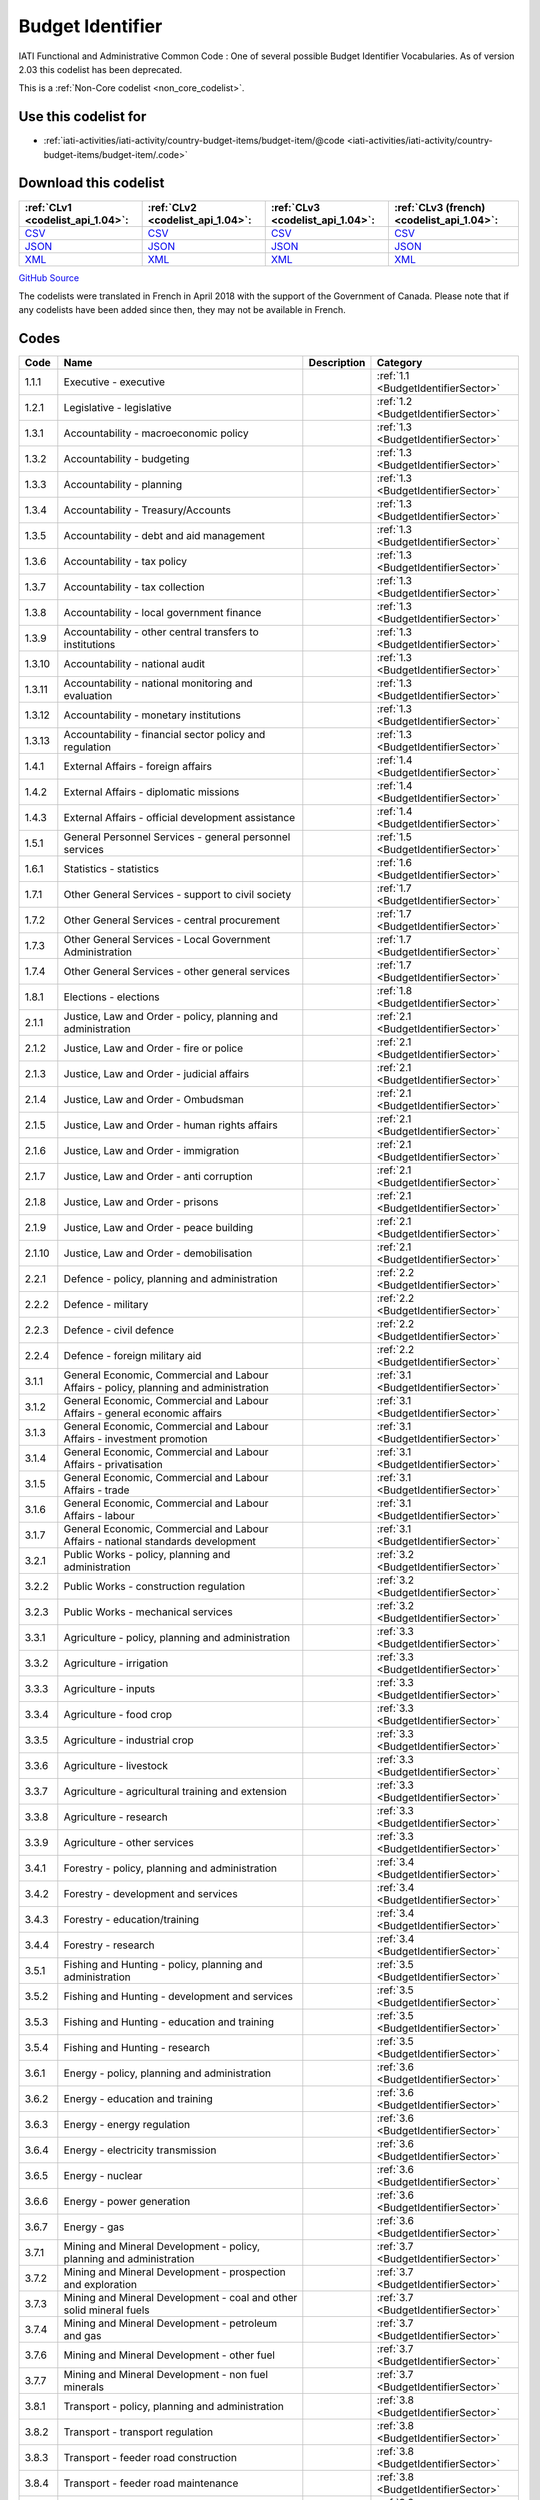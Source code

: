 Budget Identifier
=================


IATI Functional and Administrative Common Code : One of several possible Budget Identifier Vocabularies. As of version 2.03 this codelist has been deprecated.





This is a :ref:`Non-Core codelist <non_core_codelist>`.



Use this codelist for
---------------------

* :ref:`iati-activities/iati-activity/country-budget-items/budget-item/@code <iati-activities/iati-activity/country-budget-items/budget-item/.code>`



Download this codelist
----------------------

.. list-table::
   :header-rows: 1

   * - :ref:`CLv1 <codelist_api_1.04>`:
     - :ref:`CLv2 <codelist_api_1.04>`:
     - :ref:`CLv3 <codelist_api_1.04>`:
     - :ref:`CLv3 (french) <codelist_api_1.04>`:

   * - `CSV <../downloads/clv1/codelist/BudgetIdentifier.csv>`__
     - `CSV <../downloads/clv2/csv/en/BudgetIdentifier.csv>`__
     - `CSV <../downloads/clv3/csv/en/BudgetIdentifier.csv>`__
     - `CSV <../downloads/clv3/csv/fr/BudgetIdentifier.csv>`__

   * - `JSON <../downloads/clv1/codelist/BudgetIdentifier.json>`__
     - `JSON <../downloads/clv2/json/en/BudgetIdentifier.json>`__
     - `JSON <../downloads/clv3/json/en/BudgetIdentifier.json>`__
     - `JSON <../downloads/clv3/json/fr/BudgetIdentifier.json>`__

   * - `XML <../downloads/clv1/codelist/BudgetIdentifier.xml>`__
     - `XML <../downloads/clv2/xml/BudgetIdentifier.xml>`__
     - `XML <../downloads/clv3/xml/BudgetIdentifier.xml>`__
     - `XML <../downloads/clv3/xml/BudgetIdentifier.xml>`__

`GitHub Source <https://github.com/IATI/IATI-Codelists-NonEmbedded/blob/master/xml/BudgetIdentifier.xml>`__



The codelists were translated in French in April 2018 with the support of the Government of Canada. Please note that if any codelists have been added since then, they may not be available in French.

Codes
-----

.. _BudgetIdentifier:
.. list-table::
   :header-rows: 1


   * - Code
     - Name
     - Description
     - Category

   
       
   * - 1.1.1   
       
     - Executive - executive
     - 
     - :ref:`1.1 <BudgetIdentifierSector>`
   
       
   * - 1.2.1   
       
     - Legislative - legislative
     - 
     - :ref:`1.2 <BudgetIdentifierSector>`
   
       
   * - 1.3.1   
       
     - Accountability - macroeconomic policy
     - 
     - :ref:`1.3 <BudgetIdentifierSector>`
   
       
   * - 1.3.2   
       
     - Accountability - budgeting
     - 
     - :ref:`1.3 <BudgetIdentifierSector>`
   
       
   * - 1.3.3   
       
     - Accountability - planning
     - 
     - :ref:`1.3 <BudgetIdentifierSector>`
   
       
   * - 1.3.4   
       
     - Accountability - Treasury/Accounts
     - 
     - :ref:`1.3 <BudgetIdentifierSector>`
   
       
   * - 1.3.5   
       
     - Accountability - debt and aid management
     - 
     - :ref:`1.3 <BudgetIdentifierSector>`
   
       
   * - 1.3.6   
       
     - Accountability - tax policy
     - 
     - :ref:`1.3 <BudgetIdentifierSector>`
   
       
   * - 1.3.7   
       
     - Accountability - tax collection
     - 
     - :ref:`1.3 <BudgetIdentifierSector>`
   
       
   * - 1.3.8   
       
     - Accountability - local government finance
     - 
     - :ref:`1.3 <BudgetIdentifierSector>`
   
       
   * - 1.3.9   
       
     - Accountability - other central transfers to institutions
     - 
     - :ref:`1.3 <BudgetIdentifierSector>`
   
       
   * - 1.3.10   
       
     - Accountability - national audit
     - 
     - :ref:`1.3 <BudgetIdentifierSector>`
   
       
   * - 1.3.11   
       
     - Accountability - national monitoring and evaluation
     - 
     - :ref:`1.3 <BudgetIdentifierSector>`
   
       
   * - 1.3.12   
       
     - Accountability - monetary institutions
     - 
     - :ref:`1.3 <BudgetIdentifierSector>`
   
       
   * - 1.3.13   
       
     - Accountability - financial sector policy and regulation
     - 
     - :ref:`1.3 <BudgetIdentifierSector>`
   
       
   * - 1.4.1   
       
     - External Affairs - foreign affairs
     - 
     - :ref:`1.4 <BudgetIdentifierSector>`
   
       
   * - 1.4.2   
       
     - External Affairs - diplomatic missions
     - 
     - :ref:`1.4 <BudgetIdentifierSector>`
   
       
   * - 1.4.3   
       
     - External Affairs - official development assistance
     - 
     - :ref:`1.4 <BudgetIdentifierSector>`
   
       
   * - 1.5.1   
       
     - General Personnel Services - general personnel services
     - 
     - :ref:`1.5 <BudgetIdentifierSector>`
   
       
   * - 1.6.1   
       
     - Statistics - statistics
     - 
     - :ref:`1.6 <BudgetIdentifierSector>`
   
       
   * - 1.7.1   
       
     - Other General Services - support to civil society
     - 
     - :ref:`1.7 <BudgetIdentifierSector>`
   
       
   * - 1.7.2   
       
     - Other General Services - central procurement
     - 
     - :ref:`1.7 <BudgetIdentifierSector>`
   
       
   * - 1.7.3   
       
     - Other General Services - Local Government Administration
     - 
     - :ref:`1.7 <BudgetIdentifierSector>`
   
       
   * - 1.7.4   
       
     - Other General Services - other general services
     - 
     - :ref:`1.7 <BudgetIdentifierSector>`
   
       
   * - 1.8.1   
       
     - Elections - elections
     - 
     - :ref:`1.8 <BudgetIdentifierSector>`
   
       
   * - 2.1.1   
       
     - Justice, Law and Order - policy, planning and administration
     - 
     - :ref:`2.1 <BudgetIdentifierSector>`
   
       
   * - 2.1.2   
       
     - Justice, Law and Order - fire or police
     - 
     - :ref:`2.1 <BudgetIdentifierSector>`
   
       
   * - 2.1.3   
       
     - Justice, Law and Order - judicial affairs
     - 
     - :ref:`2.1 <BudgetIdentifierSector>`
   
       
   * - 2.1.4   
       
     - Justice, Law and Order - Ombudsman
     - 
     - :ref:`2.1 <BudgetIdentifierSector>`
   
       
   * - 2.1.5   
       
     - Justice, Law and Order - human rights affairs
     - 
     - :ref:`2.1 <BudgetIdentifierSector>`
   
       
   * - 2.1.6   
       
     - Justice, Law and Order - immigration
     - 
     - :ref:`2.1 <BudgetIdentifierSector>`
   
       
   * - 2.1.7   
       
     - Justice, Law and Order - anti corruption
     - 
     - :ref:`2.1 <BudgetIdentifierSector>`
   
       
   * - 2.1.8   
       
     - Justice, Law and Order - prisons
     - 
     - :ref:`2.1 <BudgetIdentifierSector>`
   
       
   * - 2.1.9   
       
     - Justice, Law and Order - peace building
     - 
     - :ref:`2.1 <BudgetIdentifierSector>`
   
       
   * - 2.1.10   
       
     - Justice, Law and Order - demobilisation
     - 
     - :ref:`2.1 <BudgetIdentifierSector>`
   
       
   * - 2.2.1   
       
     - Defence - policy, planning and administration
     - 
     - :ref:`2.2 <BudgetIdentifierSector>`
   
       
   * - 2.2.2   
       
     - Defence - military
     - 
     - :ref:`2.2 <BudgetIdentifierSector>`
   
       
   * - 2.2.3   
       
     - Defence - civil defence
     - 
     - :ref:`2.2 <BudgetIdentifierSector>`
   
       
   * - 2.2.4   
       
     - Defence - foreign military aid
     - 
     - :ref:`2.2 <BudgetIdentifierSector>`
   
       
   * - 3.1.1   
       
     - General Economic, Commercial and Labour Affairs - policy, planning and administration
     - 
     - :ref:`3.1 <BudgetIdentifierSector>`
   
       
   * - 3.1.2   
       
     - General Economic, Commercial and Labour Affairs - general economic affairs
     - 
     - :ref:`3.1 <BudgetIdentifierSector>`
   
       
   * - 3.1.3   
       
     - General Economic, Commercial and Labour Affairs - investment promotion
     - 
     - :ref:`3.1 <BudgetIdentifierSector>`
   
       
   * - 3.1.4   
       
     - General Economic, Commercial and Labour Affairs - privatisation
     - 
     - :ref:`3.1 <BudgetIdentifierSector>`
   
       
   * - 3.1.5   
       
     - General Economic, Commercial and Labour Affairs - trade
     - 
     - :ref:`3.1 <BudgetIdentifierSector>`
   
       
   * - 3.1.6   
       
     - General Economic, Commercial and Labour Affairs - labour
     - 
     - :ref:`3.1 <BudgetIdentifierSector>`
   
       
   * - 3.1.7   
       
     - General Economic, Commercial and Labour Affairs - national standards development
     - 
     - :ref:`3.1 <BudgetIdentifierSector>`
   
       
   * - 3.2.1   
       
     - Public Works - policy, planning and administration
     - 
     - :ref:`3.2 <BudgetIdentifierSector>`
   
       
   * - 3.2.2   
       
     - Public Works - construction regulation
     - 
     - :ref:`3.2 <BudgetIdentifierSector>`
   
       
   * - 3.2.3   
       
     - Public Works - mechanical services
     - 
     - :ref:`3.2 <BudgetIdentifierSector>`
   
       
   * - 3.3.1   
       
     - Agriculture - policy, planning and administration
     - 
     - :ref:`3.3 <BudgetIdentifierSector>`
   
       
   * - 3.3.2   
       
     - Agriculture - irrigation
     - 
     - :ref:`3.3 <BudgetIdentifierSector>`
   
       
   * - 3.3.3   
       
     - Agriculture - inputs
     - 
     - :ref:`3.3 <BudgetIdentifierSector>`
   
       
   * - 3.3.4   
       
     - Agriculture - food crop
     - 
     - :ref:`3.3 <BudgetIdentifierSector>`
   
       
   * - 3.3.5   
       
     - Agriculture - industrial crop
     - 
     - :ref:`3.3 <BudgetIdentifierSector>`
   
       
   * - 3.3.6   
       
     - Agriculture - livestock
     - 
     - :ref:`3.3 <BudgetIdentifierSector>`
   
       
   * - 3.3.7   
       
     - Agriculture - agricultural training and extension
     - 
     - :ref:`3.3 <BudgetIdentifierSector>`
   
       
   * - 3.3.8   
       
     - Agriculture - research
     - 
     - :ref:`3.3 <BudgetIdentifierSector>`
   
       
   * - 3.3.9   
       
     - Agriculture - other services
     - 
     - :ref:`3.3 <BudgetIdentifierSector>`
   
       
   * - 3.4.1   
       
     - Forestry - policy, planning and administration
     - 
     - :ref:`3.4 <BudgetIdentifierSector>`
   
       
   * - 3.4.2   
       
     - Forestry - development and services
     - 
     - :ref:`3.4 <BudgetIdentifierSector>`
   
       
   * - 3.4.3   
       
     - Forestry - education/training
     - 
     - :ref:`3.4 <BudgetIdentifierSector>`
   
       
   * - 3.4.4   
       
     - Forestry - research
     - 
     - :ref:`3.4 <BudgetIdentifierSector>`
   
       
   * - 3.5.1   
       
     - Fishing and Hunting - policy, planning and administration
     - 
     - :ref:`3.5 <BudgetIdentifierSector>`
   
       
   * - 3.5.2   
       
     - Fishing and Hunting - development and services
     - 
     - :ref:`3.5 <BudgetIdentifierSector>`
   
       
   * - 3.5.3   
       
     - Fishing and Hunting - education and training
     - 
     - :ref:`3.5 <BudgetIdentifierSector>`
   
       
   * - 3.5.4   
       
     - Fishing and Hunting - research
     - 
     - :ref:`3.5 <BudgetIdentifierSector>`
   
       
   * - 3.6.1   
       
     - Energy - policy, planning and administration
     - 
     - :ref:`3.6 <BudgetIdentifierSector>`
   
       
   * - 3.6.2   
       
     - Energy - education and training
     - 
     - :ref:`3.6 <BudgetIdentifierSector>`
   
       
   * - 3.6.3   
       
     - Energy - energy regulation
     - 
     - :ref:`3.6 <BudgetIdentifierSector>`
   
       
   * - 3.6.4   
       
     - Energy - electricity transmission
     - 
     - :ref:`3.6 <BudgetIdentifierSector>`
   
       
   * - 3.6.5   
       
     - Energy - nuclear
     - 
     - :ref:`3.6 <BudgetIdentifierSector>`
   
       
   * - 3.6.6   
       
     - Energy - power generation
     - 
     - :ref:`3.6 <BudgetIdentifierSector>`
   
       
   * - 3.6.7   
       
     - Energy - gas
     - 
     - :ref:`3.6 <BudgetIdentifierSector>`
   
       
   * - 3.7.1   
       
     - Mining and Mineral Development - policy, planning and administration
     - 
     - :ref:`3.7 <BudgetIdentifierSector>`
   
       
   * - 3.7.2   
       
     - Mining and Mineral Development - prospection and exploration
     - 
     - :ref:`3.7 <BudgetIdentifierSector>`
   
       
   * - 3.7.3   
       
     - Mining and Mineral Development - coal and other solid mineral fuels
     - 
     - :ref:`3.7 <BudgetIdentifierSector>`
   
       
   * - 3.7.4   
       
     - Mining and Mineral Development - petroleum and gas
     - 
     - :ref:`3.7 <BudgetIdentifierSector>`
   
       
   * - 3.7.6   
       
     - Mining and Mineral Development - other fuel
     - 
     - :ref:`3.7 <BudgetIdentifierSector>`
   
       
   * - 3.7.7   
       
     - Mining and Mineral Development - non fuel minerals
     - 
     - :ref:`3.7 <BudgetIdentifierSector>`
   
       
   * - 3.8.1   
       
     - Transport - policy, planning and administration
     - 
     - :ref:`3.8 <BudgetIdentifierSector>`
   
       
   * - 3.8.2   
       
     - Transport - transport regulation
     - 
     - :ref:`3.8 <BudgetIdentifierSector>`
   
       
   * - 3.8.3   
       
     - Transport - feeder road construction
     - 
     - :ref:`3.8 <BudgetIdentifierSector>`
   
       
   * - 3.8.4   
       
     - Transport - feeder road maintenance
     - 
     - :ref:`3.8 <BudgetIdentifierSector>`
   
       
   * - 3.8.5   
       
     - Transport - national road construction
     - 
     - :ref:`3.8 <BudgetIdentifierSector>`
   
       
   * - 3.8.6   
       
     - Transport - national road maintenance
     - 
     - :ref:`3.8 <BudgetIdentifierSector>`
   
       
   * - 3.8.7   
       
     - Transport - rail
     - 
     - :ref:`3.8 <BudgetIdentifierSector>`
   
       
   * - 3.8.8   
       
     - Transport - water
     - 
     - :ref:`3.8 <BudgetIdentifierSector>`
   
       
   * - 3.8.9   
       
     - Transport - air
     - 
     - :ref:`3.8 <BudgetIdentifierSector>`
   
       
   * - 3.8.10   
       
     - Transport - pipeline
     - 
     - :ref:`3.8 <BudgetIdentifierSector>`
   
       
   * - 3.8.11   
       
     - Transport - storage and distribution
     - 
     - :ref:`3.8 <BudgetIdentifierSector>`
   
       
   * - 3.8.12   
       
     - Transport - public transport services
     - 
     - :ref:`3.8 <BudgetIdentifierSector>`
   
       
   * - 3.8.13   
       
     - Transport - meteorological services
     - 
     - :ref:`3.8 <BudgetIdentifierSector>`
   
       
   * - 3.8.14   
       
     - Transport - education and training
     - 
     - :ref:`3.8 <BudgetIdentifierSector>`
   
       
   * - 3.9.1   
       
     - Industry - policy, planning and administration
     - 
     - :ref:`3.9 <BudgetIdentifierSector>`
   
       
   * - 3.9.2   
       
     - Industry - development and services
     - 
     - :ref:`3.9 <BudgetIdentifierSector>`
   
       
   * - 3.9.3   
       
     - Industry - industrial research
     - 
     - :ref:`3.9 <BudgetIdentifierSector>`
   
       
   * - 3.9.4   
       
     - Industry - (investment in industry)
     - 
     - :ref:`3.9 <BudgetIdentifierSector>`
   
       
   * - 3.10.1   
       
     - Communications - policy, planning and administration
     - 
     - :ref:`3.10 <BudgetIdentifierSector>`
   
       
   * - 3.10.2   
       
     - Communications - ICT Infrastructure
     - 
     - :ref:`3.10 <BudgetIdentifierSector>`
   
       
   * - 3.10.3   
       
     - Communications - telecoms and postal services
     - 
     - :ref:`3.10 <BudgetIdentifierSector>`
   
       
   * - 3.10.4   
       
     - Communications - information services
     - 
     - :ref:`3.10 <BudgetIdentifierSector>`
   
       
   * - 3.11.1   
       
     - Tourism - policy, planning and administration
     - 
     - :ref:`3.11 <BudgetIdentifierSector>`
   
       
   * - 3.11.2   
       
     - Tourism - services
     - 
     - :ref:`3.11 <BudgetIdentifierSector>`
   
       
   * - 3.12.1   
       
     - Microfinance and financial services - Microfinance and financial services
     - 
     - :ref:`3.12 <BudgetIdentifierSector>`
   
       
   * - 4.1.1   
       
     - Water supply and Sanitation - policy, planning and administration
     - 
     - :ref:`4.1 <BudgetIdentifierSector>`
   
       
   * - 4.1.2   
       
     - Water supply and Sanitation - education/training
     - 
     - :ref:`4.1 <BudgetIdentifierSector>`
   
       
   * - 4.1.3   
       
     - Water supply and Sanitation - rural water supply and sanitation
     - 
     - :ref:`4.1 <BudgetIdentifierSector>`
   
       
   * - 4.1.4   
       
     - Water supply and Sanitation - urban water supply and sanitation
     - 
     - :ref:`4.1 <BudgetIdentifierSector>`
   
       
   * - 4.1.5   
       
     - Water supply and Sanitation - rural water supply
     - 
     - :ref:`4.1 <BudgetIdentifierSector>`
   
       
   * - 4.1.6   
       
     - Water supply and Sanitation - urban water supply
     - 
     - :ref:`4.1 <BudgetIdentifierSector>`
   
       
   * - 4.1.7   
       
     - Water supply and Sanitation - rural sanitation
     - 
     - :ref:`4.1 <BudgetIdentifierSector>`
   
       
   * - 4.1.8   
       
     - Water supply and Sanitation - urban sanitation
     - 
     - :ref:`4.1 <BudgetIdentifierSector>`
   
       
   * - 4.1.9   
       
     - Water supply and Sanitation - sewage and waste management
     - 
     - :ref:`4.1 <BudgetIdentifierSector>`
   
       
   * - 4.2.1   
       
     - Environment - policy, planning and administration
     - 
     - :ref:`4.2 <BudgetIdentifierSector>`
   
       
   * - 4.2.2   
       
     - Environment - research/ education and training
     - 
     - :ref:`4.2 <BudgetIdentifierSector>`
   
       
   * - 4.2.3   
       
     - Environment - natural resource management
     - 
     - :ref:`4.2 <BudgetIdentifierSector>`
   
       
   * - 4.2.4   
       
     - Environment - water resources management
     - 
     - :ref:`4.2 <BudgetIdentifierSector>`
   
       
   * - 4.2.5   
       
     - Environment - wildlife protection, parks and site preservation
     - 
     - :ref:`4.2 <BudgetIdentifierSector>`
   
       
   * - 5.1.1   
       
     - Health - policy, planning and administration
     - 
     - :ref:`5.1 <BudgetIdentifierSector>`
   
       
   * - 5.2.1   
       
     - Recreation, Culture and Religion - recreation and sport
     - 
     - :ref:`5.2 <BudgetIdentifierSector>`
   
       
   * - 5.2.2   
       
     - Recreation, Culture and Religion - culture
     - 
     - :ref:`5.2 <BudgetIdentifierSector>`
   
       
   * - 5.2.3   
       
     - Recreation, Culture and Religion - broadcasting and publishing
     - 
     - :ref:`5.2 <BudgetIdentifierSector>`
   
       
   * - 5.2.4   
       
     - Recreation, Culture and Religion - religion
     - 
     - :ref:`5.2 <BudgetIdentifierSector>`
   
       
   * - 5.3.1   
       
     - Education - administration, policy and planning
     - 
     - :ref:`5.3 <BudgetIdentifierSector>`
   
       
   * - 5.3.2   
       
     - Education - research
     - 
     - :ref:`5.3 <BudgetIdentifierSector>`
   
       
   * - 5.3.3   
       
     - Education - pre-primary
     - 
     - :ref:`5.3 <BudgetIdentifierSector>`
   
       
   * - 5.3.4   
       
     - Education - primary
     - 
     - :ref:`5.3 <BudgetIdentifierSector>`
   
       
   * - 5.3.5   
       
     - Education - lower secondary
     - 
     - :ref:`5.3 <BudgetIdentifierSector>`
   
       
   * - 5.3.6   
       
     - Education - upper secondary
     - 
     - :ref:`5.3 <BudgetIdentifierSector>`
   
       
   * - 5.3.7   
       
     - Education - post secondary non tertiary
     - 
     - :ref:`5.3 <BudgetIdentifierSector>`
   
       
   * - 5.3.8   
       
     - Education - tertiary
     - 
     - :ref:`5.3 <BudgetIdentifierSector>`
   
       
   * - 5.3.9   
       
     - Education - vocational training
     - 
     - :ref:`5.3 <BudgetIdentifierSector>`
   
       
   * - 5.3.10   
       
     - Education - advanced technical and managerial training
     - 
     - :ref:`5.3 <BudgetIdentifierSector>`
   
       
   * - 5.3.11   
       
     - Education - basic adult education
     - 
     - :ref:`5.3 <BudgetIdentifierSector>`
   
       
   * - 5.3.12   
       
     - Education - teacher training
     - 
     - :ref:`5.3 <BudgetIdentifierSector>`
   
       
   * - 5.3.13   
       
     - Education - subsidiary services
     - 
     - :ref:`5.3 <BudgetIdentifierSector>`
   
       
   * - 5.4.1   
       
     - Social Protection, Land Housing and Community Amenities - policy, planning and administration
     - 
     - :ref:`5.4 <BudgetIdentifierSector>`
   
       
   * - 5.4.2   
       
     - Social Protection, Land Housing and Community Amenities - social security (excl pensions)
     - 
     - :ref:`5.4 <BudgetIdentifierSector>`
   
       
   * - 5.4.3   
       
     - Social Protection, Land Housing and Community Amenities - general pensions
     - 
     - :ref:`5.4 <BudgetIdentifierSector>`
   
       
   * - 5.4.4   
       
     - Social Protection, Land Housing and Community Amenities - civil service and military pensions
     - 
     - :ref:`5.4 <BudgetIdentifierSector>`
   
       
   * - 5.4.5   
       
     - Social Protection, Land Housing and Community Amenities - social services (incl youth development and women+ children)
     - 
     - :ref:`5.4 <BudgetIdentifierSector>`
   
       
   * - 5.4.6   
       
     - Social Protection, Land Housing and Community Amenities - land policy and management
     - 
     - :ref:`5.4 <BudgetIdentifierSector>`
   
       
   * - 5.4.7   
       
     - Social Protection, Land Housing and Community Amenities - rural devt
     - 
     - :ref:`5.4 <BudgetIdentifierSector>`
   
       
   * - 5.4.8   
       
     - Social Protection, Land Housing and Community Amenities - urban devt
     - 
     - :ref:`5.4 <BudgetIdentifierSector>`
   
       
   * - 5.4.9   
       
     - Social Protection, Land Housing and Community Amenities - housing and community amenities
     - 
     - :ref:`5.4 <BudgetIdentifierSector>`
   
       
   * - 5.4.10   
       
     - Social Protection, Land Housing and Community Amenities - emergency relief
     - 
     - :ref:`5.4 <BudgetIdentifierSector>`
   
       
   * - 5.4.11   
       
     - Social Protection, Land Housing and Community Amenities - disaster prevention and preparedness
     - 
     - :ref:`5.4 <BudgetIdentifierSector>`
   
       
   * - 5.4.12   
       
     - Social Protection, Land Housing and Community Amenities - support to refugees and internally displaced persons
     - 
     - :ref:`5.4 <BudgetIdentifierSector>`
   
       
   * - 6.1.1   
       
     - Development Partner affairs - policy planning and administration
     - 
     - :ref:`6.1 <BudgetIdentifierSector>`
   
       
   * - 6.1.2   
       
     - Development Partner affairs - Technical staff services
     - 
     - :ref:`6.1 <BudgetIdentifierSector>`
   
       
   * - 7.1.1   
       
     - External to government sector - External to general government sector
     - 
     - :ref:`7.1 <BudgetIdentifierSector>`
   
       
   * - 7.2.1   
       
     - General Budget Support - General Budget Support
     - 
     - :ref:`7.2 <BudgetIdentifierSector>`
   


